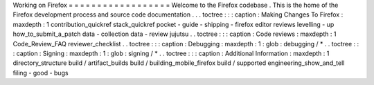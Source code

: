 Working
on
Firefox
=
=
=
=
=
=
=
=
=
=
=
=
=
=
=
=
=
=
Welcome
to
the
Firefox
codebase
.
This
is
the
home
of
the
Firefox
development
process
and
source
code
documentation
.
.
.
toctree
:
:
:
caption
:
Making
Changes
To
Firefox
:
maxdepth
:
1
contribution_quickref
stack_quickref
pocket
-
guide
-
shipping
-
firefox
editor
reviews
levelling
-
up
how_to_submit_a_patch
data
-
collection
data
-
review
jujutsu
.
.
toctree
:
:
:
caption
:
Code
reviews
:
maxdepth
:
1
Code_Review_FAQ
reviewer_checklist
.
.
toctree
:
:
:
caption
:
Debugging
:
maxdepth
:
1
:
glob
:
debugging
/
*
.
.
toctree
:
:
:
caption
:
Signing
:
maxdepth
:
1
:
glob
:
signing
/
*
.
.
toctree
:
:
:
caption
:
Additional
Information
:
maxdepth
:
1
directory_structure
build
/
artifact_builds
build
/
building_mobile_firefox
build
/
supported
engineering_show_and_tell
filing
-
good
-
bugs
